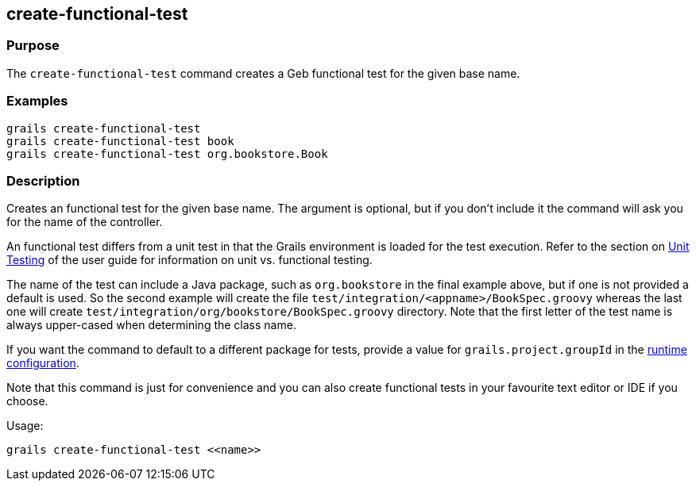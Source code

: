 == create-functional-test

=== Purpose

The `create-functional-test` command creates a Geb functional test for the given base name.

=== Examples

[source,groovy]
----
grails create-functional-test
grails create-functional-test book
grails create-functional-test org.bookstore.Book
----

=== Description

Creates an functional test for the given base name. The argument is optional, but if you don't include it the command will ask you for the name of the controller.

An functional test differs from a unit test in that the Grails environment is loaded for the test execution. Refer to the section on link:{guidePath}/testing.html[Unit Testing] of the user guide for information on unit vs. functional testing.

The name of the test can include a Java package, such as `org.bookstore` in the final example above, but if one is not provided a default is used. So the second example will create the file `test/integration/<appname>/BookSpec.groovy` whereas the last one will create `test/integration/org/bookstore/BookSpec.groovy` directory. Note that the first letter of the test name is always upper-cased when determining the class name.

If you want the command to default to a different package for tests, provide a value for `grails.project.groupId` in the link:{guidePath}/conf.html[runtime configuration].

Note that this command is just for convenience and you can also create functional tests in your favourite text editor or IDE if you choose.

Usage:
[source,groovy]
----
grails create-functional-test <<name>>
----


